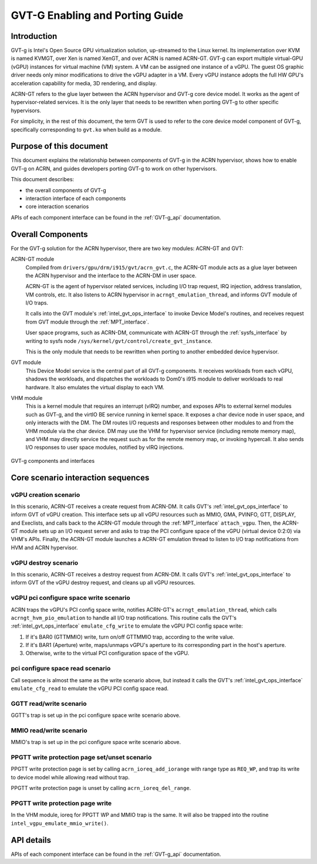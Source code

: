 .. _GVT-G-porting:

GVT-G Enabling and Porting Guide
################################

Introduction
************

GVT-g is Intel's Open Source GPU virtualization solution, up-streamed to
the Linux kernel. Its implementation over KVM is named KVMGT, over Xen
is named XenGT, and over ACRN is named ACRN-GT. GVT-g can export
multiple virtual-GPU (vGPU) instances for virtual machine (VM) system. A
VM can be assigned one instance of a vGPU. The guest OS graphic driver
needs only minor modifications to drive the vGPU adapter in a VM. Every
vGPU instance adopts the full HW GPU's acceleration capability for
media, 3D rendering, and display.

ACRN-GT refers to the glue layer between the ACRN hypervisor and GVT-g
core device model. It works as the agent of hypervisor-related services.
It is the only layer that needs to be rewritten when porting GVT-g to
other specific hypervisors.

For simplicity, in the rest of this document, the term GVT is used to
refer to the core device model component of GVT-g, specifically
corresponding to ``gvt.ko`` when build as a module.

Purpose of this document
************************

This document explains the relationship between components of GVT-g in
the ACRN hypervisor, shows how to enable GVT-g on ACRN, and guides
developers  porting GVT-g to work on other hypervisors.

This document describes:

-  the overall components of GVT-g
-  interaction interface of each components
-  core interaction scenarios

APIs of each component interface can be found in the :ref:`GVT-g_api`
documentation.


Overall Components
******************

For the GVT-g solution for the ACRN  hypervisor, there are two
key modules: ACRN-GT and GVT:

ACRN-GT module
  Compiled from ``drivers/gpu/drm/i915/gvt/acrn_gvt.c``, the ACRN-GT
  module acts as a glue layer between the ACRN hypervisor and the
  interface to the ACRN-DM in user space.

  ACRN-GT is the agent of hypervisor related services, including I/O trap
  request, IRQ injection, address translation, VM controls, etc. It also
  listens to ACRN hypervisor in ``acrngt_emulation_thread``, and informs GVT
  module of I/O traps.

  It calls into the GVT module's :ref:`intel_gvt_ops_interface` to invoke
  Device Model's routines, and receives request from GVT module through
  the :ref:`MPT_interface`.

  User space programs, such as ACRN-DM, communicate with ACRN-GT through
  the :ref:`sysfs_interface` by writing to sysfs node
  ``/sys/kernel/gvt/control/create_gvt_instance``.

  This is the only module that needs to be rewritten when porting to
  another embedded device hypervisor.

GVT module
  This Device Model service is the central part of all
  GVT-g components. It receives workloads from each vGPU, shadows the
  workloads, and dispatches the workloads to Dom0's i915 module to deliver
  workloads to real hardware. It also emulates the virtual display to each
  VM.

VHM module
  This is a kernel module that requires an interrupt (vIRQ) number,
  and exposes APIs to external kernel modules such as GVT-g, and the
  virtIO BE service running in kernel space. It exposes a char device node
  in user space, and only interacts with the DM. The DM routes I/O
  requests and responses between other modules to and from the VHM module
  via the char device. DM may use the VHM for hypervisor service
  (including remote memory map), and VHM may directly service the request
  such as for the remote memory map, or invoking hypercall. It also sends
  I/O responses to user space modules, notified by vIRQ injections.


.. figure:: images/GVT-G-porting-image1.png
   :width: 700px
   :align: center
   :name: GVT-g_components

   GVT-g components and interfaces

Core scenario interaction sequences
***********************************


vGPU creation scenario
======================

In this scenario, ACRN-GT receives a create request from ACRN-DM. It
calls GVT's :ref:`intel_gvt_ops_interface` to inform GVT of vGPU
creation. This interface sets up all vGPU resources such as MMIO, GMA,
PVINFO, GTT, DISPLAY, and Execlists, and calls back to the ACRN-GT
module through the :ref:`MPT_interface` ``attach_vgpu``. Then, the
ACRN-GT module sets up an I/O request server and asks to trap the PCI
configure space of the vGPU (virtual device 0:2:0) via VHM's APIs.
Finally, the ACRN-GT module launches a ACRN-GT emulation thread to
listen to I/O trap notifications from HVM and ACRN hypervisor.

vGPU destroy scenario
=====================

In this scenario, ACRN-GT receives a destroy request from ACRN-DM. It
calls GVT's :ref:`intel_gvt_ops_interface` to inform GVT of the vGPU destroy
request, and cleans up all vGPU resources.

vGPU pci configure space write scenario
=======================================

ACRN traps the vGPU's PCI config space write, notifies ACRN-GT's
``acrngt_emulation_thread``, which calls ``acrngt_hvm_pio_emulation`` to
handle all I/O trap notifications. This routine calls the GVT's
:ref:`intel_gvt_ops_interface` ``emulate_cfg_write`` to emulate the vGPU PCI
config space write:

#. If it's BAR0 (GTTMMIO) write, turn on/off GTTMMIO trap, according to
   the write value.
#. If it's BAR1 (Aperture) write, maps/unmaps vGPU's aperture to its
   corresponding part in the host's aperture.
#. Otherwise, write to the virtual PCI configuration space of the vGPU.

pci configure space read scenario
=================================

Call sequence is almost the same as the write scenario above,
but instead it calls the GVT's :ref:`intel_gvt_ops_interface`
``emulate_cfg_read`` to emulate the vGPU PCI config space read.

GGTT read/write scenario
========================

GGTT's trap is set up in the pci configure space write
scenario above.

MMIO read/write scenario
========================

MMIO's trap is set up in the pci configure space write
scenario above.

PPGTT write protection page set/unset scenario
==============================================

PPGTT write protection page is set by calling ``acrn_ioreq_add_iorange``
with range type as ``REQ_WP``, and trap its write to device model while
allowing read without trap.

PPGTT write protection page is unset by calling ``acrn_ioreq_del_range``.

PPGTT write protection page write
=================================

In the VHM module, ioreq for PPGTT WP and MMIO trap is the same. It will
also be trapped into the routine ``intel_vgpu_emulate_mmio_write()``.

API details
***********

APIs of each component interface can be found in the :ref:`GVT-g_api`
documentation.
